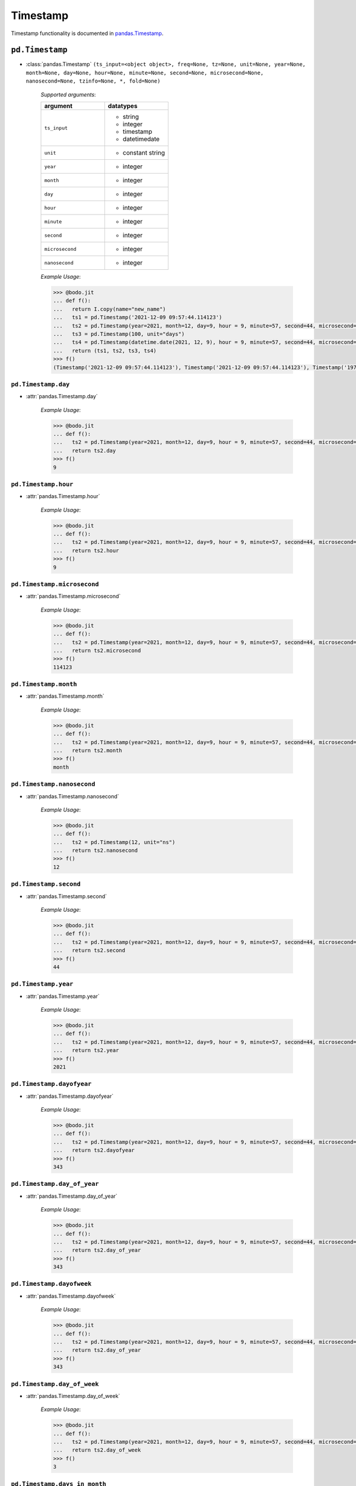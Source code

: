

Timestamp
~~~~~~~~~

Timestamp functionality is documented in `pandas.Timestamp <https://pandas.pydata.org/pandas-docs/stable/reference/api/pandas.Timestamp.html>`_.

``pd.Timestamp``
*****************

* :class:`pandas.Timestamp` ``(ts_input=<object object>, freq=None, tz=None, unit=None, year=None, month=None, day=None, hour=None, minute=None, second=None, microsecond=None, nanosecond=None, tzinfo=None, *, fold=None)``

    `Supported arguments`:

    .. list-table::
       :widths: 25 25
       :header-rows: 1

       * - argument
         - datatypes
       * - ``ts_input``
         - - string
           - integer
           - timestamp
           - datetimedate
       * - ``unit``
         - - constant string
       * - ``year``
         - - integer
       * - ``month``
         - - integer
       * - ``day``
         - - integer
       * - ``hour``
         - - integer
       * - ``minute``
         - - integer
       * - ``second``
         - - integer
       * - ``microsecond``
         - - integer
       * - ``nanosecond``
         - - integer

    `Example Usage`:

    .. code-block:: ipython3

        >>> @bodo.jit
        ... def f():
        ...   return I.copy(name="new_name")
        ...   ts1 = pd.Timestamp('2021-12-09 09:57:44.114123')
        ...   ts2 = pd.Timestamp(year=2021, month=12, day=9, hour = 9, minute=57, second=44, microsecond=114123)
        ...   ts3 = pd.Timestamp(100, unit="days")
        ...   ts4 = pd.Timestamp(datetime.date(2021, 12, 9), hour = 9, minute=57, second=44, microsecond=114123)
        ...   return (ts1, ts2, ts3, ts4)
        >>> f()
        (Timestamp('2021-12-09 09:57:44.114123'), Timestamp('2021-12-09 09:57:44.114123'), Timestamp('1970-04-11 00:00:00'), Timestamp('2021-12-09 09:57:44.114123'))

``pd.Timestamp.day``
^^^^^^^^^^^^^^^^^^^^


* :attr:`pandas.Timestamp.day`

    `Example Usage`:

    .. code-block:: ipython3

        >>> @bodo.jit
        ... def f():
        ...   ts2 = pd.Timestamp(year=2021, month=12, day=9, hour = 9, minute=57, second=44, microsecond=114123)
        ...   return ts2.day
        >>> f()
        9

``pd.Timestamp.hour``
^^^^^^^^^^^^^^^^^^^^^^

* :attr:`pandas.Timestamp.hour`

    `Example Usage`:

    .. code-block:: ipython3

        >>> @bodo.jit
        ... def f():
        ...   ts2 = pd.Timestamp(year=2021, month=12, day=9, hour = 9, minute=57, second=44, microsecond=114123)
        ...   return ts2.hour
        >>> f()
        9

``pd.Timestamp.microsecond``
^^^^^^^^^^^^^^^^^^^^^^^^^^^^

* :attr:`pandas.Timestamp.microsecond`

    `Example Usage`:

    .. code-block:: ipython3

        >>> @bodo.jit
        ... def f():
        ...   ts2 = pd.Timestamp(year=2021, month=12, day=9, hour = 9, minute=57, second=44, microsecond=114123)
        ...   return ts2.microsecond
        >>> f()
        114123

``pd.Timestamp.month``
^^^^^^^^^^^^^^^^^^^^^^^^^^^^

* :attr:`pandas.Timestamp.month`

    `Example Usage`:

    .. code-block:: ipython3

        >>> @bodo.jit
        ... def f():
        ...   ts2 = pd.Timestamp(year=2021, month=12, day=9, hour = 9, minute=57, second=44, microsecond=114123)
        ...   return ts2.month
        >>> f()
        month


``pd.Timestamp.nanosecond``
^^^^^^^^^^^^^^^^^^^^^^^^^^^^

* :attr:`pandas.Timestamp.nanosecond`

    `Example Usage`:

    .. code-block:: ipython3

        >>> @bodo.jit
        ... def f():
        ...   ts2 = pd.Timestamp(12, unit="ns")
        ...   return ts2.nanosecond
        >>> f()
        12

``pd.Timestamp.second``
^^^^^^^^^^^^^^^^^^^^^^^^^^^^

* :attr:`pandas.Timestamp.second`

    `Example Usage`:

    .. code-block:: ipython3

        >>> @bodo.jit
        ... def f():
        ...   ts2 = pd.Timestamp(year=2021, month=12, day=9, hour = 9, minute=57, second=44, microsecond=114123)
        ...   return ts2.second
        >>> f()
        44

``pd.Timestamp.year``
^^^^^^^^^^^^^^^^^^^^^^^^^^^^

* :attr:`pandas.Timestamp.year`

    `Example Usage`:

    .. code-block:: ipython3

        >>> @bodo.jit
        ... def f():
        ...   ts2 = pd.Timestamp(year=2021, month=12, day=9, hour = 9, minute=57, second=44, microsecond=114123)
        ...   return ts2.year
        >>> f()
        2021

``pd.Timestamp.dayofyear``
^^^^^^^^^^^^^^^^^^^^^^^^^^^^

* :attr:`pandas.Timestamp.dayofyear`

    `Example Usage`:

    .. code-block:: ipython3

        >>> @bodo.jit
        ... def f():
        ...   ts2 = pd.Timestamp(year=2021, month=12, day=9, hour = 9, minute=57, second=44, microsecond=114123)
        ...   return ts2.dayofyear
        >>> f()
        343

``pd.Timestamp.day_of_year``
^^^^^^^^^^^^^^^^^^^^^^^^^^^^

* :attr:`pandas.Timestamp.day_of_year`

    `Example Usage`:

    .. code-block:: ipython3

        >>> @bodo.jit
        ... def f():
        ...   ts2 = pd.Timestamp(year=2021, month=12, day=9, hour = 9, minute=57, second=44, microsecond=114123)
        ...   return ts2.day_of_year
        >>> f()
        343

``pd.Timestamp.dayofweek``
^^^^^^^^^^^^^^^^^^^^^^^^^^^^

* :attr:`pandas.Timestamp.dayofweek`

    `Example Usage`:

    .. code-block:: ipython3

        >>> @bodo.jit
        ... def f():
        ...   ts2 = pd.Timestamp(year=2021, month=12, day=9, hour = 9, minute=57, second=44, microsecond=114123)
        ...   return ts2.day_of_year
        >>> f()
        343

``pd.Timestamp.day_of_week``
^^^^^^^^^^^^^^^^^^^^^^^^^^^^

* :attr:`pandas.Timestamp.day_of_week`

    `Example Usage`:

    .. code-block:: ipython3

        >>> @bodo.jit
        ... def f():
        ...   ts2 = pd.Timestamp(year=2021, month=12, day=9, hour = 9, minute=57, second=44, microsecond=114123)
        ...   return ts2.day_of_week
        >>> f()
        3

``pd.Timestamp.days_in_month``
^^^^^^^^^^^^^^^^^^^^^^^^^^^^^^

* :attr:`pandas.Timestamp.days_in_month`

    `Example Usage`:

    .. code-block:: ipython3

        >>> @bodo.jit
        ... def f():
        ...   ts2 = pd.Timestamp(year=2021, month=12, day=9, hour = 9, minute=57, second=44, microsecond=114123)
        ...   return ts2.days_in_month
        >>> f()
        31


``pd.Timestamp.daysinmonth``
^^^^^^^^^^^^^^^^^^^^^^^^^^^^

* :attr:`pandas.Timestamp.daysinmonth`

    `Example Usage`:

    .. code-block:: ipython3

        >>> @bodo.jit
        ... def f():
        ...   ts2 = pd.Timestamp(year=2021, month=12, day=9, hour = 9, minute=57, second=44, microsecond=114123)
        ...   return ts2.daysinmonth
        >>> f()
        31

``pd.Timestamp.is_leap_year``
^^^^^^^^^^^^^^^^^^^^^^^^^^^^^^

* :attr:`pandas.Timestamp.is_leap_year`

    `Example Usage`:

    .. code-block:: ipython3

        >>> @bodo.jit
        ... def f():
        ...   ts1 = pd.Timestamp(year=2020, month=2,day=2)
        ...   ts2 = pd.Timestamp(year=2021, month=12, day=9, hour = 9, minute=57, second=44, microsecond=114123)
        ...   return (ts1.is_leap_year, ts2.is_leap_year)
        >>> f()
        (True, False)

``pd.Timestamp.is_month_start``
^^^^^^^^^^^^^^^^^^^^^^^^^^^^^^^^


* :attr:`pandas.Timestamp.is_month_start`

    `Example Usage`:

    .. code-block:: ipython3

        >>> @bodo.jit
        ... def f():
        ...   ts1 = pd.Timestamp(year=2021, month=12, day=1)
        ...   ts2 = pd.Timestamp(year=2021, month=12, day=2)
        ...   return (ts1.is_month_start, ts2.is_month_start)
        >>> f()
        (True, False)

``pd.Timestamp.is_month_end``
^^^^^^^^^^^^^^^^^^^^^^^^^^^^^^^^

* :attr:`pandas.Timestamp.is_month_end`

    `Example Usage`:

    .. code-block:: ipython3

        >>> @bodo.jit
        ... def f():
        ...   ts1 = pd.Timestamp(year=2021, month=12, day=31)
        ...   ts2 = pd.Timestamp(year=2021, month=12, day=30)
        ...   return (ts1.is_month_end, ts2.is_month_end)
        >>> f()
        (True, False)

``pd.Timestamp.is_quarter_start``
^^^^^^^^^^^^^^^^^^^^^^^^^^^^^^^^^^

* :attr:`pandas.Timestamp.is_quarter_start`

    `Example Usage`:

    .. code-block:: ipython3

        >>> @bodo.jit
        ... def f():
        ...   ts1 = pd.Timestamp(year=2021, month=9, day=30)
        ...   ts2 = pd.Timestamp(year=2021, month=10, day=1)
        ...   return (ts1.is_quarter_start, ts2.is_quarter_start)
        >>> f()
        (False, True)

``pd.Timestamp.is_quarter_end``
^^^^^^^^^^^^^^^^^^^^^^^^^^^^^^^^

* :attr:`pandas.Timestamp.is_quarter_end`

    `Example Usage`:

    .. code-block:: ipython3

        >>> @bodo.jit
        ... def f():
        ...   ts1 = pd.Timestamp(year=2021, month=9, day=30)
        ...   ts2 = pd.Timestamp(year=2021, month=10, day=1)
        ...   return (ts1.is_quarter_start, ts2.is_quarter_start)
        >>> f()
        (True, False)

``pd.Timestamp.is_year_start``
^^^^^^^^^^^^^^^^^^^^^^^^^^^^^^^^

* :attr:`pandas.Timestamp.is_year_start`

    `Example Usage`:

    .. code-block:: ipython3

        >>> @bodo.jit
        ... def f():
        ...   ts1 = pd.Timestamp(year=2021, month=12, day=31)
        ...   ts2 = pd.Timestamp(year=2021, month=1, day=1)
        ...   return (ts1.is_year_start, ts2.is_year_start)
        >>> f()
        (False, True)

``pd.Timestamp.is_year_end``
^^^^^^^^^^^^^^^^^^^^^^^^^^^^^^^^

* :attr:`pandas.Timestamp.is_year_end`

    `Example Usage`:

    .. code-block:: ipython3

        >>> @bodo.jit
        ... def f():
        ...   ts1 = pd.Timestamp(year=2021, month=12, day=31)
        ...   ts2 = pd.Timestamp(year=2021, month=1, day=1)
        ...   return (ts1.is_year_end, ts2.is_year_end)
        >>> f()
        (True, False)

``pd.Timestamp.quarter``
^^^^^^^^^^^^^^^^^^^^^^^^^^^^^^^^

* :attr:`pandas.Timestamp.quarter`

    `Example Usage`:

    .. code-block:: ipython3

        >>> @bodo.jit
        ... def f():
        ...   ts1 = pd.Timestamp(year=2021, month=12, day=1)
        ...   ts2 = pd.Timestamp(year=2021, month=9, day=1)
        ...   return (ts1.quarter, ts2.quarter)
        >>> f()
        (4, 3)

``pd.Timestamp.week``
^^^^^^^^^^^^^^^^^^^^^^^^^^^^^^^^

* :attr:`pandas.Timestamp.week`

    `Example Usage`:

    .. code-block:: ipython3

        >>> @bodo.jit
        ... def f():
        ...   ts1 = pd.Timestamp(year=2021, month=9, day=1)
        ...   ts2 = pd.Timestamp(year=2021, month=9, day=20)
        ...   return (ts1.week, ts2.week)
        >>> f()
        (35, 38)

``pd.Timestamp.weekofyear``
^^^^^^^^^^^^^^^^^^^^^^^^^^^^^^^^

* :attr:`pandas.Timestamp.weekofyear`

    `Example Usage`:

    .. code-block:: ipython3

        >>> @bodo.jit
        ... def f():
        ...   ts1 = pd.Timestamp(year=2021, month=9, day=1)
        ...   ts2 = pd.Timestamp(year=2021, month=9, day=20)
        ...   return (ts1.weekofyear, ts2.weekofyear)
        >>> f()
        (35, 38)

``pd.Timestamp.value``
^^^^^^^^^^^^^^^^^^^^^^^^^^^^^^^^

* :attr:`pandas.Timestamp.value`

    `Example Usage`:

    .. code-block:: ipython3

        >>> @bodo.jit
        ... def f():
        ...   return pd.Timestamp(12345, unit="ns").value
        >>> f()
        12345

``pd.Timestamp.ceil``
^^^^^^^^^^^^^^^^^^^^^^^^^^^^^^^^

* :meth:`pandas.Timestamp.ceil` ``(freq, ambiguous='raise', nonexistent='raise')``

    `Supported arguments`:

    .. list-table::
       :widths: 25 25
       :header-rows: 1

       * - argument
         - datatypes
       * - ``freq``
         - - string

    `Example Usage`:

    .. code-block:: ipython3

        >>> @bodo.jit
        ... def f():
        ...   ts1 = pd.Timestamp(year=2021, month=12, day=9, hour = 9, minute=57, second=44, microsecond=114123)
        ...   ts2 = pd.Timestamp(year=2021, month=12, day=9, hour = 9, minute=57, second=44, microsecond=114123).ceil("D")
        ...   return (ts1, ts2)
        >>> f()
        (Timestamp('2021-12-09 09:57:44.114123'), Timestamp('2021-12-10 00:00:00'))

``pd.Timestamp.date``
^^^^^^^^^^^^^^^^^^^^^^^^^^^^^^^^

* :meth:`pandas.Timestamp.date` ``()``

    `Example Usage`:

    .. code-block:: ipython3

        >>> @bodo.jit
        ... def f():
        ...   ts1 = pd.Timestamp(year=2021, month=12, day=9, hour = 9, minute=57, second=44, microsecond=114123)
        ...   ts2 = pd.Timestamp(year=2021, month=12, day=9, hour = 9, minute=57, second=44, microsecond=114123).date()
        ...   return (ts1, ts2)
        >>> f()
        (Timestamp('2021-12-09 09:57:44.114123'), datetime.date(2021, 12, 9))


``pd.Timestamp.day_name``
^^^^^^^^^^^^^^^^^^^^^^^^^^^^^^^^

* :meth:`pandas.Timestamp.day_name` ``(*args, **kwargs)``

    `Supported arguments`: None

    `Example Usage`:

    .. code-block:: ipython3

        >>> @bodo.jit
        ... def f():
        ...   day_1 = pd.Timestamp(year=2021, month=12, day=9).day_name()
        ...   day_2 = pd.Timestamp(year=2021, month=12, day=10).day_name()
        ...   day_3 = pd.Timestamp(year=2021, month=12, day=11).day_name()
        ...   return (day_1, day_2, day_3)
        >>> f()
        ('Thursday', 'Friday', 'Saturday')

``pd.Timestamp.floor``
^^^^^^^^^^^^^^^^^^^^^^^^^^^^^^^^

* :meth:`pandas.Timestamp.floor` ``(freq, ambiguous='raise', nonexistent='raise')``

    `Supported arguments`:

    .. list-table::
       :widths: 25 25
       :header-rows: 1

       * - argument
         - datatypes
       * - ``freq``
         - - string

    `Example Usage`:

    .. code-block:: ipython3

        >>> @bodo.jit
        ... def f():
        ...   ts1 = pd.Timestamp(year=2021, month=12, day=9, hour = 9, minute=57, second=44, microsecond=114123)
        ...   ts2 = pd.Timestamp(year=2021, month=12, day=9, hour = 9, minute=57, second=44, microsecond=114123).ceil("D")
        ...   return (ts1, ts2)
        >>> f()
        (Timestamp('2021-12-09 09:57:44.114123'), Timestamp('2021-12-09 00:00:00'))

``pd.Timestamp.isocalendar``
^^^^^^^^^^^^^^^^^^^^^^^^^^^^^^^^

* :meth:`pandas.Timestamp.isocalendar` ``()``

    `Example Usage`:

    .. code-block:: ipython3

        >>> @bodo.jit
        ... def f():
        ...   ts1 = pd.Timestamp(year=2021, month=12, day=9, hour = 9, minute=57, second=44, microsecond=114123).isocalendar()
        ...   return (ts1, ts2)
        >>> f()
        (2021, 49, 4)

``pd.Timestamp.isoformat``
^^^^^^^^^^^^^^^^^^^^^^^^^^^^^^^^

* :meth:`pandas.Timestamp.isoformat` ``()``

    `Example Usage`:

    .. code-block:: ipython3

        >>> @bodo.jit
        ... def f():
        ...   ts1 = pd.Timestamp(year=2021, month=12, day=9, hour = 9, minute=57, second=44, microsecond=114123).isocalendar()
        ...   return (ts1, ts2)
        >>> f()
        '2021-12-09T09:57:44'

``pd.Timestamp.month_name``
^^^^^^^^^^^^^^^^^^^^^^^^^^^^^^^^

* :meth:`pandas.Timestamp.month_name` ``(locale=None)``

    `Supported arguments`: None

    `Example Usage`:

    .. code-block:: ipython3

        >>> @bodo.jit
        ... def f():
        ...   return pd.Timestamp(year=2021, month=12, day=9).month_name()
        >>> f()
        'December'

``pd.Timestamp.normalize``
^^^^^^^^^^^^^^^^^^^^^^^^^^^^^^^^

* :meth:`pandas.Timestamp.normalize` ``()``

    `Example Usage`:

    .. code-block:: ipython3

        >>> @bodo.jit
        ... def f():
        ...   ts1 = pd.Timestamp(year=2021, month=12, day=9, hour = 9, minute=57, second=44, microsecond=114123).normalize()
        ...   return (ts1, ts2)
        >>> f()
        Timestamp('2021-12-09 00:00:00')

``pd.Timestamp.round``
^^^^^^^^^^^^^^^^^^^^^^^^^^^^^^^^

* :meth:`pandas.Timestamp.round` ``(freq, ambiguous='raise', nonexistent='raise')``

    `Supported arguments`:

    .. list-table::
       :widths: 25 25
       :header-rows: 1

       * - argument
         - datatypes
       * - ``freq``
         - - string

    `Example Usage`:

    .. code-block:: ipython3

        >>> @bodo.jit
        ... def f():
        ...   ts1 = pd.Timestamp(year=2021, month=12, day=9, hour = 12).round()
        ...   ts2 = pd.Timestamp(year=2021, month=12, day=9, hour = 13).round()
        ...   return (ts1, ts2)
        >>> f()
        (Timestamp('2021-12-09 00:00:00'),Timestamp('2021-12-10 00:00:00'))


``pd.Timestamp.strftime``
^^^^^^^^^^^^^^^^^^^^^^^^^^^^^^^^

* :meth:`pandas.Timestamp.strftime` ``(format)``

    `Supported arguments`:

    .. list-table::
       :widths: 25 25
       :header-rows: 1

       * - argument
         - datatypes
       * - ``format``
         - - string

    `Example Usage`:

    .. code-block:: ipython3

        >>> @bodo.jit
        ... def f():
        ...   return pd.Timestamp(year=2021, month=12, day=9, hour = 12).strftime('%Y-%m-%d %X')
        >>> f()
        '2021-12-09 12:00:00'

``pd.Timestamp.toordinal``
^^^^^^^^^^^^^^^^^^^^^^^^^^^^^^^^

* :meth:`pandas.Timestamp.toordinal` ``()``

    `Example Usage`:

    .. code-block:: ipython3

        >>> @bodo.jit
        ... def f():
        ...   return pd.Timestamp(year=2021, month=12, day=9).toordinal()
        >>> f()
        738133

``pd.Timestamp.weekday``
^^^^^^^^^^^^^^^^^^^^^^^^^^^^^^^^

* :meth:`pandas.Timestamp.weekday` ``()``

    `Example Usage`:

    .. code-block:: ipython3

        >>> @bodo.jit
        ... def f():
        ...   ts1 = pd.Timestamp(year=2021, month=12, day=9)
        ...   ts2 = pd.Timestamp(year=2021, month=12, day=10)
        ...   return (ts1.weekday(), ts2.weekday())
        >>> f()
        (3, 4)

``pd.Timestamp.now``
^^^^^^^^^^^^^^^^^^^^^^^^^^^^^^^^

* :meth:`pandas.Timestamp.now` ``(tz=None)``

    `Supported arguments`: None

    `Example Usage`:

    .. code-block:: ipython3

        >>> @bodo.jit
        ... def f():
        ...   return pd.Timestamp.now()
        >>> f()
        Timestamp('2021-12-10 10:54:06.457168')


